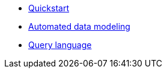 * xref:auto-modeling::quick-start.adoc[Quickstart]
* xref:auto-modeling::auto-modeling.adoc[Automated data modeling]
* xref:language::language.adoc[Query language]

